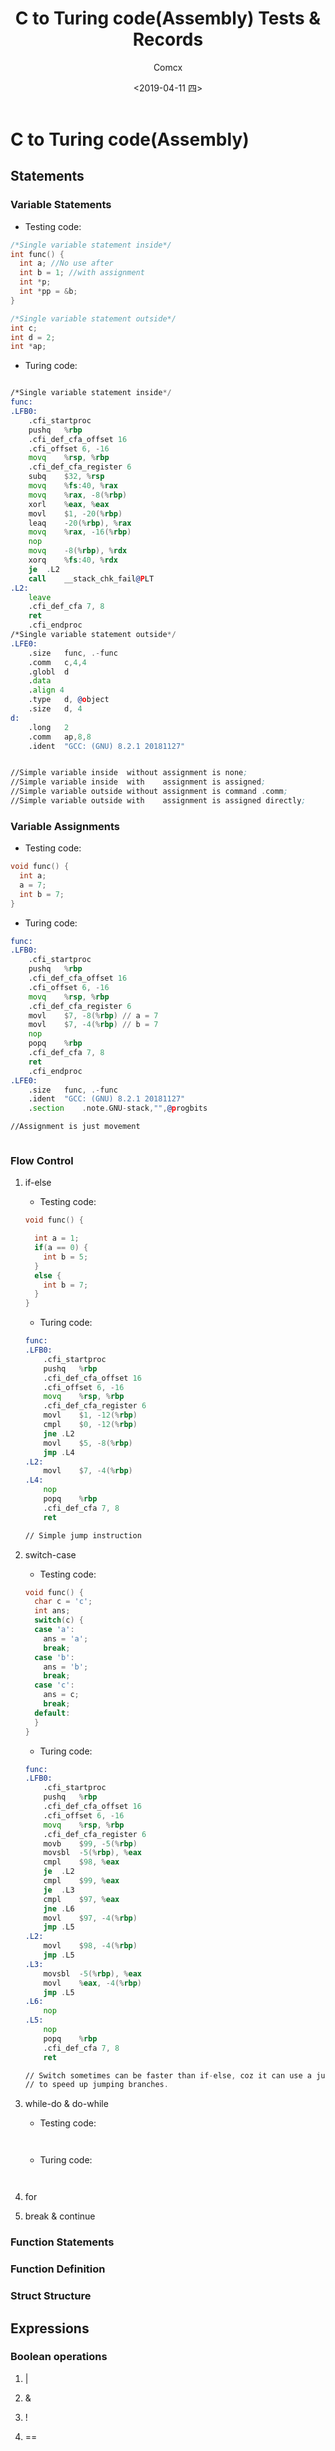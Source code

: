 #+TITLE:  C to Turing code(Assembly) Tests & Records
#+AUTHOR: Comcx
#+DATE:   <2019-04-11 四>


* C to Turing code(Assembly)

** Statements
*** Variable Statements
- Testing code:
#+BEGIN_SRC C
/*Single variable statement inside*/
int func() {
  int a; //No use after
  int b = 1; //with assignment
  int *p;
  int *pp = &b;
}

/*Single variable statement outside*/
int c;
int d = 2;
int *ap;

#+END_SRC

- Turing code:
#+BEGIN_SRC asm

/*Single variable statement inside*/
func:
.LFB0:
	.cfi_startproc
	pushq	%rbp
	.cfi_def_cfa_offset 16
	.cfi_offset 6, -16
	movq	%rsp, %rbp
	.cfi_def_cfa_register 6
	subq	$32, %rsp
	movq	%fs:40, %rax
	movq	%rax, -8(%rbp)
	xorl	%eax, %eax
	movl	$1, -20(%rbp)
	leaq	-20(%rbp), %rax
	movq	%rax, -16(%rbp)
	nop
	movq	-8(%rbp), %rdx
	xorq	%fs:40, %rdx
	je	.L2
	call	__stack_chk_fail@PLT
.L2:
	leave
	.cfi_def_cfa 7, 8
	ret
	.cfi_endproc
/*Single variable statement outside*/
.LFE0:
	.size	func, .-func
	.comm	c,4,4
	.globl	d
	.data
	.align 4
	.type	d, @object
	.size	d, 4
d:
	.long	2
	.comm	ap,8,8
	.ident	"GCC: (GNU) 8.2.1 20181127"


//Simple variable inside  without assignment is none;  
//Simple variable inside  with    assignment is assigned;  
//Simple variable outside without assignment is command .comm;  
//Simple variable outside with    assignment is assigned directly;  

#+END_SRC

*** Variable Assignments
- Testing code:
#+BEGIN_SRC  c
void func() {
  int a;
  a = 7;
  int b = 7;
}

#+END_SRC

- Turing code:
#+BEGIN_SRC  asm
func:
.LFB0:
	.cfi_startproc
	pushq	%rbp
	.cfi_def_cfa_offset 16
	.cfi_offset 6, -16
	movq	%rsp, %rbp
	.cfi_def_cfa_register 6
	movl	$7, -8(%rbp) // a = 7
	movl	$7, -4(%rbp) // b = 7
	nop
	popq	%rbp
	.cfi_def_cfa 7, 8
	ret
	.cfi_endproc
.LFE0:
	.size	func, .-func
	.ident	"GCC: (GNU) 8.2.1 20181127"
	.section	.note.GNU-stack,"",@progbits

//Assignment is just movement


#+END_SRC

*** Flow Control
**** if-else
- Testing code:
#+BEGIN_SRC c
void func() {

  int a = 1;
  if(a == 0) {
    int b = 5;
  }
  else {
    int b = 7;
  }
}

#+END_SRC

- Turing code:
#+BEGIN_SRC  asm
func:
.LFB0:
	.cfi_startproc
	pushq	%rbp
	.cfi_def_cfa_offset 16
	.cfi_offset 6, -16
	movq	%rsp, %rbp
	.cfi_def_cfa_register 6
	movl	$1, -12(%rbp)
	cmpl	$0, -12(%rbp)
	jne	.L2
	movl	$5, -8(%rbp)
	jmp	.L4
.L2:
	movl	$7, -4(%rbp)
.L4:
	nop
	popq	%rbp
	.cfi_def_cfa 7, 8
	ret

// Simple jump instruction
#+END_SRC

**** switch-case
- Testing code:
#+BEGIN_SRC c
void func() {
  char c = 'c';
  int ans;
  switch(c) {
  case 'a':
    ans = 'a';
    break;
  case 'b':
    ans = 'b';
    break;
  case 'c':
    ans = c;
    break;
  default:
  }
}

#+END_SRC

- Turing code:
#+BEGIN_SRC asm
func:
.LFB0:
	.cfi_startproc
	pushq	%rbp
	.cfi_def_cfa_offset 16
	.cfi_offset 6, -16
	movq	%rsp, %rbp
	.cfi_def_cfa_register 6
	movb	$99, -5(%rbp)
	movsbl	-5(%rbp), %eax
	cmpl	$98, %eax
	je	.L2
	cmpl	$99, %eax
	je	.L3
	cmpl	$97, %eax
	jne	.L6
	movl	$97, -4(%rbp)
	jmp	.L5
.L2:
	movl	$98, -4(%rbp)
	jmp	.L5
.L3:
	movsbl	-5(%rbp), %eax
	movl	%eax, -4(%rbp)
	jmp	.L5
.L6:
	nop
.L5:
	nop
	popq	%rbp
	.cfi_def_cfa 7, 8
	ret

// Switch sometimes can be faster than if-else, coz it can use a jump table
// to speed up jumping branches.

#+END_SRC

**** while-do & do-while
- Testing code:
#+BEGIN_SRC 

#+END_SRC

- Turing code:
#+BEGIN_SRC 

#+END_SRC


**** for
**** break & continue

*** Function Statements
*** Function Definition
*** Struct Structure

** Expressions
*** Boolean operations
**** |
**** &
**** !
**** ==
**** !=
**** ||
**** &&
**** <
**** >
*** Arithmetic operations
**** +
**** -
**** *
**** /
**** %
*** If(?:) expression
*** String
*** Function apply
*** Pointer operations
**** &
**** *
**** []

** Others


* Turing code(Assembly) to C











